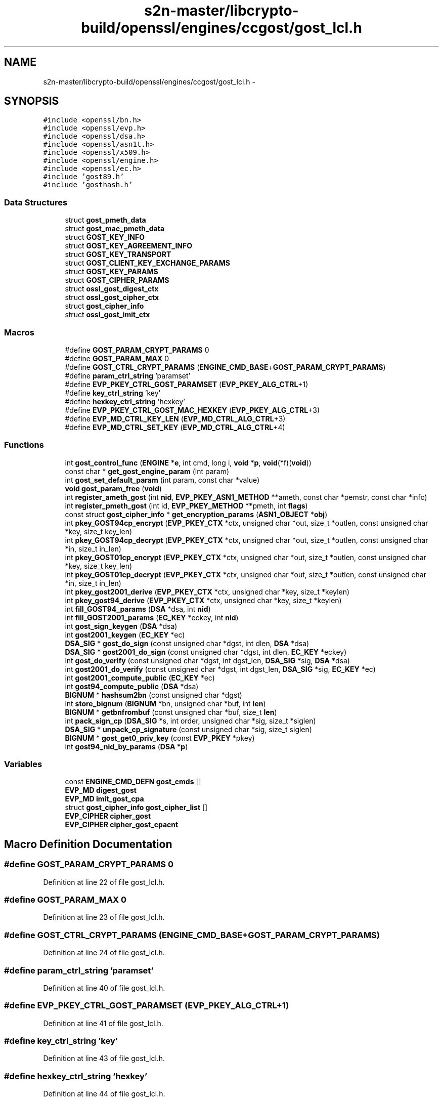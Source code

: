 .TH "s2n-master/libcrypto-build/openssl/engines/ccgost/gost_lcl.h" 3 "Fri Aug 19 2016" "s2n-doxygen-full" \" -*- nroff -*-
.ad l
.nh
.SH NAME
s2n-master/libcrypto-build/openssl/engines/ccgost/gost_lcl.h \- 
.SH SYNOPSIS
.br
.PP
\fC#include <openssl/bn\&.h>\fP
.br
\fC#include <openssl/evp\&.h>\fP
.br
\fC#include <openssl/dsa\&.h>\fP
.br
\fC#include <openssl/asn1t\&.h>\fP
.br
\fC#include <openssl/x509\&.h>\fP
.br
\fC#include <openssl/engine\&.h>\fP
.br
\fC#include <openssl/ec\&.h>\fP
.br
\fC#include 'gost89\&.h'\fP
.br
\fC#include 'gosthash\&.h'\fP
.br

.SS "Data Structures"

.in +1c
.ti -1c
.RI "struct \fBgost_pmeth_data\fP"
.br
.ti -1c
.RI "struct \fBgost_mac_pmeth_data\fP"
.br
.ti -1c
.RI "struct \fBGOST_KEY_INFO\fP"
.br
.ti -1c
.RI "struct \fBGOST_KEY_AGREEMENT_INFO\fP"
.br
.ti -1c
.RI "struct \fBGOST_KEY_TRANSPORT\fP"
.br
.ti -1c
.RI "struct \fBGOST_CLIENT_KEY_EXCHANGE_PARAMS\fP"
.br
.ti -1c
.RI "struct \fBGOST_KEY_PARAMS\fP"
.br
.ti -1c
.RI "struct \fBGOST_CIPHER_PARAMS\fP"
.br
.ti -1c
.RI "struct \fBossl_gost_digest_ctx\fP"
.br
.ti -1c
.RI "struct \fBossl_gost_cipher_ctx\fP"
.br
.ti -1c
.RI "struct \fBgost_cipher_info\fP"
.br
.ti -1c
.RI "struct \fBossl_gost_imit_ctx\fP"
.br
.in -1c
.SS "Macros"

.in +1c
.ti -1c
.RI "#define \fBGOST_PARAM_CRYPT_PARAMS\fP   0"
.br
.ti -1c
.RI "#define \fBGOST_PARAM_MAX\fP   0"
.br
.ti -1c
.RI "#define \fBGOST_CTRL_CRYPT_PARAMS\fP   (\fBENGINE_CMD_BASE\fP+\fBGOST_PARAM_CRYPT_PARAMS\fP)"
.br
.ti -1c
.RI "#define \fBparam_ctrl_string\fP   'paramset'"
.br
.ti -1c
.RI "#define \fBEVP_PKEY_CTRL_GOST_PARAMSET\fP   (\fBEVP_PKEY_ALG_CTRL\fP+1)"
.br
.ti -1c
.RI "#define \fBkey_ctrl_string\fP   'key'"
.br
.ti -1c
.RI "#define \fBhexkey_ctrl_string\fP   'hexkey'"
.br
.ti -1c
.RI "#define \fBEVP_PKEY_CTRL_GOST_MAC_HEXKEY\fP   (\fBEVP_PKEY_ALG_CTRL\fP+3)"
.br
.ti -1c
.RI "#define \fBEVP_MD_CTRL_KEY_LEN\fP   (\fBEVP_MD_CTRL_ALG_CTRL\fP+3)"
.br
.ti -1c
.RI "#define \fBEVP_MD_CTRL_SET_KEY\fP   (\fBEVP_MD_CTRL_ALG_CTRL\fP+4)"
.br
.in -1c
.SS "Functions"

.in +1c
.ti -1c
.RI "int \fBgost_control_func\fP (\fBENGINE\fP *\fBe\fP, int cmd, long i, \fBvoid\fP *\fBp\fP, \fBvoid\fP(*f)(\fBvoid\fP))"
.br
.ti -1c
.RI "const char * \fBget_gost_engine_param\fP (int param)"
.br
.ti -1c
.RI "int \fBgost_set_default_param\fP (int param, const char *value)"
.br
.ti -1c
.RI "\fBvoid\fP \fBgost_param_free\fP (\fBvoid\fP)"
.br
.ti -1c
.RI "int \fBregister_ameth_gost\fP (int \fBnid\fP, \fBEVP_PKEY_ASN1_METHOD\fP **ameth, const char *pemstr, const char *info)"
.br
.ti -1c
.RI "int \fBregister_pmeth_gost\fP (int id, \fBEVP_PKEY_METHOD\fP **pmeth, int \fBflags\fP)"
.br
.ti -1c
.RI "const struct \fBgost_cipher_info\fP * \fBget_encryption_params\fP (\fBASN1_OBJECT\fP *\fBobj\fP)"
.br
.ti -1c
.RI "int \fBpkey_GOST94cp_encrypt\fP (\fBEVP_PKEY_CTX\fP *ctx, unsigned char *out, size_t *outlen, const unsigned char *key, size_t key_len)"
.br
.ti -1c
.RI "int \fBpkey_GOST94cp_decrypt\fP (\fBEVP_PKEY_CTX\fP *ctx, unsigned char *out, size_t *outlen, const unsigned char *in, size_t in_len)"
.br
.ti -1c
.RI "int \fBpkey_GOST01cp_encrypt\fP (\fBEVP_PKEY_CTX\fP *ctx, unsigned char *out, size_t *outlen, const unsigned char *key, size_t key_len)"
.br
.ti -1c
.RI "int \fBpkey_GOST01cp_decrypt\fP (\fBEVP_PKEY_CTX\fP *ctx, unsigned char *out, size_t *outlen, const unsigned char *in, size_t in_len)"
.br
.ti -1c
.RI "int \fBpkey_gost2001_derive\fP (\fBEVP_PKEY_CTX\fP *ctx, unsigned char *key, size_t *keylen)"
.br
.ti -1c
.RI "int \fBpkey_gost94_derive\fP (\fBEVP_PKEY_CTX\fP *ctx, unsigned char *key, size_t *keylen)"
.br
.ti -1c
.RI "int \fBfill_GOST94_params\fP (\fBDSA\fP *dsa, int \fBnid\fP)"
.br
.ti -1c
.RI "int \fBfill_GOST2001_params\fP (\fBEC_KEY\fP *eckey, int \fBnid\fP)"
.br
.ti -1c
.RI "int \fBgost_sign_keygen\fP (\fBDSA\fP *dsa)"
.br
.ti -1c
.RI "int \fBgost2001_keygen\fP (\fBEC_KEY\fP *ec)"
.br
.ti -1c
.RI "\fBDSA_SIG\fP * \fBgost_do_sign\fP (const unsigned char *dgst, int dlen, \fBDSA\fP *dsa)"
.br
.ti -1c
.RI "\fBDSA_SIG\fP * \fBgost2001_do_sign\fP (const unsigned char *dgst, int dlen, \fBEC_KEY\fP *eckey)"
.br
.ti -1c
.RI "int \fBgost_do_verify\fP (const unsigned char *dgst, int dgst_len, \fBDSA_SIG\fP *sig, \fBDSA\fP *dsa)"
.br
.ti -1c
.RI "int \fBgost2001_do_verify\fP (const unsigned char *dgst, int dgst_len, \fBDSA_SIG\fP *sig, \fBEC_KEY\fP *ec)"
.br
.ti -1c
.RI "int \fBgost2001_compute_public\fP (\fBEC_KEY\fP *ec)"
.br
.ti -1c
.RI "int \fBgost94_compute_public\fP (\fBDSA\fP *dsa)"
.br
.ti -1c
.RI "\fBBIGNUM\fP * \fBhashsum2bn\fP (const unsigned char *dgst)"
.br
.ti -1c
.RI "int \fBstore_bignum\fP (\fBBIGNUM\fP *bn, unsigned char *buf, int \fBlen\fP)"
.br
.ti -1c
.RI "\fBBIGNUM\fP * \fBgetbnfrombuf\fP (const unsigned char *buf, size_t \fBlen\fP)"
.br
.ti -1c
.RI "int \fBpack_sign_cp\fP (\fBDSA_SIG\fP *s, int order, unsigned char *sig, size_t *siglen)"
.br
.ti -1c
.RI "\fBDSA_SIG\fP * \fBunpack_cp_signature\fP (const unsigned char *sig, size_t siglen)"
.br
.ti -1c
.RI "\fBBIGNUM\fP * \fBgost_get0_priv_key\fP (const \fBEVP_PKEY\fP *pkey)"
.br
.ti -1c
.RI "int \fBgost94_nid_by_params\fP (\fBDSA\fP *\fBp\fP)"
.br
.in -1c
.SS "Variables"

.in +1c
.ti -1c
.RI "const \fBENGINE_CMD_DEFN\fP \fBgost_cmds\fP []"
.br
.ti -1c
.RI "\fBEVP_MD\fP \fBdigest_gost\fP"
.br
.ti -1c
.RI "\fBEVP_MD\fP \fBimit_gost_cpa\fP"
.br
.ti -1c
.RI "struct \fBgost_cipher_info\fP \fBgost_cipher_list\fP []"
.br
.ti -1c
.RI "\fBEVP_CIPHER\fP \fBcipher_gost\fP"
.br
.ti -1c
.RI "\fBEVP_CIPHER\fP \fBcipher_gost_cpacnt\fP"
.br
.in -1c
.SH "Macro Definition Documentation"
.PP 
.SS "#define GOST_PARAM_CRYPT_PARAMS   0"

.PP
Definition at line 22 of file gost_lcl\&.h\&.
.SS "#define GOST_PARAM_MAX   0"

.PP
Definition at line 23 of file gost_lcl\&.h\&.
.SS "#define GOST_CTRL_CRYPT_PARAMS   (\fBENGINE_CMD_BASE\fP+\fBGOST_PARAM_CRYPT_PARAMS\fP)"

.PP
Definition at line 24 of file gost_lcl\&.h\&.
.SS "#define param_ctrl_string   'paramset'"

.PP
Definition at line 40 of file gost_lcl\&.h\&.
.SS "#define EVP_PKEY_CTRL_GOST_PARAMSET   (\fBEVP_PKEY_ALG_CTRL\fP+1)"

.PP
Definition at line 41 of file gost_lcl\&.h\&.
.SS "#define key_ctrl_string   'key'"

.PP
Definition at line 43 of file gost_lcl\&.h\&.
.SS "#define hexkey_ctrl_string   'hexkey'"

.PP
Definition at line 44 of file gost_lcl\&.h\&.
.SS "#define EVP_PKEY_CTRL_GOST_MAC_HEXKEY   (\fBEVP_PKEY_ALG_CTRL\fP+3)"

.PP
Definition at line 45 of file gost_lcl\&.h\&.
.SS "#define EVP_MD_CTRL_KEY_LEN   (\fBEVP_MD_CTRL_ALG_CTRL\fP+3)"

.PP
Definition at line 167 of file gost_lcl\&.h\&.
.SS "#define EVP_MD_CTRL_SET_KEY   (\fBEVP_MD_CTRL_ALG_CTRL\fP+4)"

.PP
Definition at line 168 of file gost_lcl\&.h\&.
.SH "Function Documentation"
.PP 
.SS "int gost_control_func (\fBENGINE\fP * e, int cmd, long i, \fBvoid\fP * p, \fBvoid\fP(*)(\fBvoid\fP) f)"

.SS "const char* get_gost_engine_param (int param)"

.SS "int gost_set_default_param (int param, const char * value)"

.SS "\fBvoid\fP gost_param_free (\fBvoid\fP)"

.SS "int register_ameth_gost (int nid, \fBEVP_PKEY_ASN1_METHOD\fP ** ameth, const char * pemstr, const char * info)"

.SS "int register_pmeth_gost (int id, \fBEVP_PKEY_METHOD\fP ** pmeth, int flags)"

.SS "const struct \fBgost_cipher_info\fP* get_encryption_params (\fBASN1_OBJECT\fP * obj)"

.SS "int pkey_GOST94cp_encrypt (\fBEVP_PKEY_CTX\fP * ctx, unsigned char * out, size_t * outlen, const unsigned char * key, size_t key_len)"

.SS "int pkey_GOST94cp_decrypt (\fBEVP_PKEY_CTX\fP * ctx, unsigned char * out, size_t * outlen, const unsigned char * in, size_t in_len)"

.SS "int pkey_GOST01cp_encrypt (\fBEVP_PKEY_CTX\fP * ctx, unsigned char * out, size_t * outlen, const unsigned char * key, size_t key_len)"

.SS "int pkey_GOST01cp_decrypt (\fBEVP_PKEY_CTX\fP * ctx, unsigned char * out, size_t * outlen, const unsigned char * in, size_t in_len)"

.SS "int pkey_gost2001_derive (\fBEVP_PKEY_CTX\fP * ctx, unsigned char * key, size_t * keylen)"

.SS "int pkey_gost94_derive (\fBEVP_PKEY_CTX\fP * ctx, unsigned char * key, size_t * keylen)"

.SS "int fill_GOST94_params (\fBDSA\fP * dsa, int nid)"

.SS "int fill_GOST2001_params (\fBEC_KEY\fP * eckey, int nid)"

.SS "int gost_sign_keygen (\fBDSA\fP * dsa)"

.SS "int gost2001_keygen (\fBEC_KEY\fP * ec)"

.SS "\fBDSA_SIG\fP* gost_do_sign (const unsigned char * dgst, int dlen, \fBDSA\fP * dsa)"

.SS "\fBDSA_SIG\fP* gost2001_do_sign (const unsigned char * dgst, int dlen, \fBEC_KEY\fP * eckey)"

.SS "int gost_do_verify (const unsigned char * dgst, int dgst_len, \fBDSA_SIG\fP * sig, \fBDSA\fP * dsa)"

.SS "int gost2001_do_verify (const unsigned char * dgst, int dgst_len, \fBDSA_SIG\fP * sig, \fBEC_KEY\fP * ec)"

.SS "int gost2001_compute_public (\fBEC_KEY\fP * ec)"

.SS "int gost94_compute_public (\fBDSA\fP * dsa)"

.SS "\fBBIGNUM\fP* hashsum2bn (const unsigned char * dgst)"

.SS "int store_bignum (\fBBIGNUM\fP * bn, unsigned char * buf, int len)"

.SS "\fBBIGNUM\fP* getbnfrombuf (const unsigned char * buf, size_t len)"

.SS "int pack_sign_cp (\fBDSA_SIG\fP * s, int order, unsigned char * sig, size_t * siglen)"

.SS "\fBDSA_SIG\fP* unpack_cp_signature (const unsigned char * sig, size_t siglen)"

.SS "\fBBIGNUM\fP* gost_get0_priv_key (const \fBEVP_PKEY\fP * pkey)"

.SS "int gost94_nid_by_params (\fBDSA\fP * p)"

.SH "Variable Documentation"
.PP 
.SS "const \fBENGINE_CMD_DEFN\fP gost_cmds[]"

.SS "\fBEVP_MD\fP digest_gost"

.SS "\fBEVP_MD\fP imit_gost_cpa"

.SS "struct \fBgost_cipher_info\fP gost_cipher_list[]"

.SS "\fBEVP_CIPHER\fP cipher_gost"

.SS "\fBEVP_CIPHER\fP cipher_gost_cpacnt"

.SH "Author"
.PP 
Generated automatically by Doxygen for s2n-doxygen-full from the source code\&.
